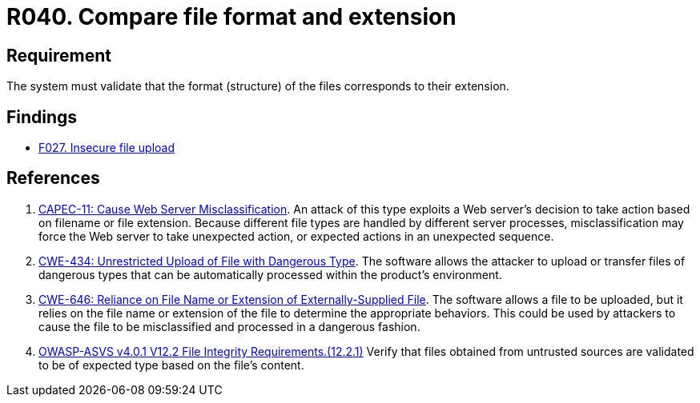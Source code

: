 :slug: products/rules/list/040/
:category: files
:description: This requirement establishes that the system validates that the files' format corresponds to the specified extension.
:keywords: System, Size, File, MB, ASVS, CAPEC, CWE, Rules, Ethical Hacking, Pentesting
:rules: yes

= R040. Compare file format and extension

== Requirement

The system must validate that
the format (structure) of the files corresponds to their extension.

== Findings

* [inner]#link:/findings/027/[F027. Insecure file upload]#

== References

. [[r1]] link:http://capec.mitre.org/data/definitions/11.html[CAPEC-11: Cause Web Server Misclassification].
An attack of this type exploits a Web server's decision to take action based on
filename or file extension.
Because different file types are handled by different server processes,
misclassification may force the Web server to take unexpected action,
or expected actions in an unexpected sequence.

. [[r2]] link:https://cwe.mitre.org/data/definitions/434.html[CWE-434: Unrestricted Upload of File with Dangerous Type].
The software allows the attacker to upload or transfer files of dangerous types
that can be automatically processed within the product's environment.

. [[r3]] link:https://cwe.mitre.org/data/definitions/646.html[CWE-646: Reliance on File Name or Extension of Externally-Supplied File].
The software allows a file to be uploaded,
but it relies on the file name or extension of the file to determine the
appropriate behaviors.
This could be used by attackers to cause the file to be misclassified and
processed in a dangerous fashion.

. [[r4]] link:https://owasp.org/www-project-application-security-verification-standard/[OWASP-ASVS v4.0.1
V12.2 File Integrity Requirements.(12.2.1)]
Verify that files obtained from untrusted sources are validated to be of
expected type based on the file's content.
